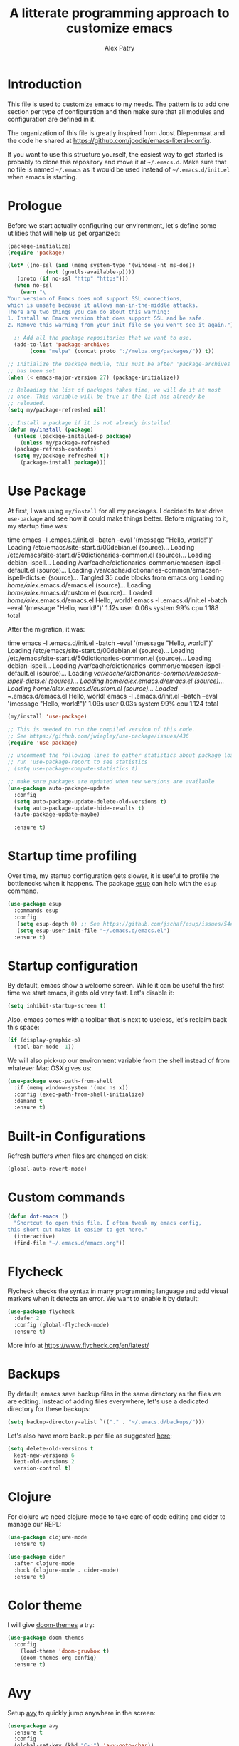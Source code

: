 #+TITLE: A litterate programming approach to customize emacs
#+AUTHOR: Alex Patry
#+EMAIL: alex@nlpfu.com

* Introduction

This file is used to customize emacs to my needs. The pattern is to
add one section per type of configuration and then make sure that
all modules and configuration are defined in it.

The organization of this file is greatly inspired from Joost
Diepenmaat and the code he shared at
https://github.com/joodie/emacs-literal-config.

If you want to use this structure yourself, the easiest way to get
started is probably to clone this repository and move it at
=~/.emacs.d=. Make sure that no file is named =~/.emacs= as it would
be used instead of =~/.emacs.d/init.el= when emacs is starting.

* Prologue

Before we start actually configuring our environment, let's define
some utilities that will help us get organized:

#+BEGIN_SRC emacs-lisp
  (package-initialize)
  (require 'package)

  (let* ((no-ssl (and (memq system-type '(windows-nt ms-dos))
		      (not (gnutls-available-p))))
	 (proto (if no-ssl "http" "https")))
    (when no-ssl
      (warn "\
  Your version of Emacs does not support SSL connections,
  which is unsafe because it allows man-in-the-middle attacks.
  There are two things you can do about this warning:
  1. Install an Emacs version that does support SSL and be safe.
  2. Remove this warning from your init file so you won't see it again."))

    ;; Add all the package repositories that we want to use.
    (add-to-list 'package-archives
		 (cons "melpa" (concat proto "://melpa.org/packages/")) t))

  ;; Initialize the package module, this must be after 'package-archives
  ;; has been set
  (when (< emacs-major-version 27) (package-initialize))

  ;; Reloading the list of packages takes time, we will do it at most
  ;; once. This variable will be true if the list has already be
  ;; reloaded.
  (setq my/package-refreshed nil)

  ;; Install a package if it is not already installed.
  (defun my/install (package)
    (unless (package-installed-p package)
      (unless my/package-refreshed
	(package-refresh-contents)
	(setq my/package-refreshed t))
      (package-install package)))
#+END_SRC

#+RESULTS:
: my/install

* Use Package

At first, I was using =my/install= for all my packages. I decided to
test drive =use-package= and see how it could make things
better. Before migrating to it, my startup time was:

#+BEGIN_VERBATIM
time emacs -l .emacs.d/init.el  -batch --eval '(message "Hello, world!")'
Loading /etc/emacs/site-start.d/00debian.el (source)...
Loading /etc/emacs/site-start.d/50dictionaries-common.el (source)...
Loading debian-ispell...
Loading /var/cache/dictionaries-common/emacsen-ispell-default.el (source)...
Loading /var/cache/dictionaries-common/emacsen-ispell-dicts.el (source)...
Tangled 35 code blocks from emacs.org
Loading /home/alex/.emacs.d/emacs.el (source)...
Loading /home/alex/.emacs.d/custom.el (source)...
Loaded /home/alex/.emacs.d/emacs.el
Hello, world!
emacs -l .emacs.d/init.el -batch --eval '(message "Hello, world!")'  1.12s user 0.06s system 99% cpu 1.188 total
#+END_VERBATIM

After the migration, it was:

#+BEGIN_VERBATIM
time emacs -l .emacs.d/init.el  -batch --eval '(message "Hello, world!")'
Loading /etc/emacs/site-start.d/00debian.el (source)...
Loading /etc/emacs/site-start.d/50dictionaries-common.el (source)...
Loading debian-ispell...
Loading /var/cache/dictionaries-common/emacsen-ispell-default.el (source)...
Loading /var/cache/dictionaries-common/emacsen-ispell-dicts.el (source)...
Loading /home/alex/.emacs.d/emacs.el (source)...
Loading /home/alex/.emacs.d/custom.el (source)...
Loaded ~/.emacs.d/emacs.el
Hello, world!
emacs -l .emacs.d/init.el -batch --eval '(message "Hello, world!")'  1.09s user 0.03s system 99% cpu 1.124 total
#+END_VERBATIM

#+BEGIN_SRC emacs-lisp
  (my/install 'use-package)

  ;; This is needed to run the compiled version of this code.
  ;; See https://github.com/jwiegley/use-package/issues/436
  (require 'use-package)

  ;; uncomment the following lines to gather statistics about package load time
  ;; run 'use-package-report to see statistics
  ; (setq use-package-compute-statistics t)

  ;; make sure packages are updated when new versions are available
  (use-package auto-package-update
    :config
    (setq auto-package-update-delete-old-versions t)
    (setq auto-package-update-hide-results t)
    (auto-package-update-maybe)

    :ensure t)
#+END_SRC

#+RESULTS:
: t

* Startup time profiling

Over time, my startup configuration gets slower, it is useful to profile the bottlenecks when it happens. The package [[https://github.com/jschaf/esup][esup]] can help with the =esup= command.

#+begin_src emacs-lisp
(use-package esup
  :commands esup
  :config
   (setq esup-depth 0) ;; See https://github.com/jschaf/esup/issues/54#issuecomment-700269238
   (setq esup-user-init-file "~/.emacs.d/emacs.el")
  :ensure t)
#+end_src

* Startup configuration

By default, emacs show a welcome screen. While it can be useful the
first time we start emacs, it gets old very fast. Let's disable it:

#+BEGIN_SRC emacs-lisp
  (setq inhibit-startup-screen t)
#+END_SRC

Also, emacs comes with a toolbar that is next to useless, let's
reclaim back this space:

#+BEGIN_SRC emacs-lisp
  (if (display-graphic-p)
    (tool-bar-mode -1))
#+END_SRC

We will also pick-up our environment variable from the shell instead of from whatever Mac OSX gives us:

#+begin_src emacs-lisp
  (use-package exec-path-from-shell
    :if (memq window-system '(mac ns x))
    :config (exec-path-from-shell-initialize)
    :demand t
    :ensure t)
#+end_src

* Built-in Configurations

Refresh buffers when files are changed on disk:

#+begin_src emacs-lisp
  (global-auto-revert-mode)
#+end_src

* Custom commands

#+BEGIN_SRC emacs-lisp :results silent output
  (defun dot-emacs ()
    "Shortcut to open this file. I often tweak my emacs config,
  this short cut makes it easier to get here."
    (interactive)
    (find-file "~/.emacs.d/emacs.org"))
#+END_SRC

* Flycheck

Flycheck checks the syntax in many programming language and add visual
markers when it detects an error. We want to enable it by default:

#+BEGIN_SRC emacs-lisp
  (use-package flycheck
    :defer 2
    :config (global-flycheck-mode)
    :ensure t)
#+END_SRC

More info at https://www.flycheck.org/en/latest/

* Backups

By default, emacs save backup files in the same directory as the files
we are editing. Instead of adding files everywhere, let's use a
dedicated directory for these backups:

#+BEGIN_SRC emacs-lisp
  (setq backup-directory-alist `(("." . "~/.emacs.d/backups/")))
#+END_SRC

Let's also have more backup per file as suggested [[http://stackoverflow.com/a/151946][here]]:

#+BEGIN_SRC emacs-lisp
  (setq delete-old-versions t
    kept-new-versions 6
    kept-old-versions 2
    version-control t)
#+END_SRC

* Clojure

For clojure we need clojure-mode to take care of code editing and cider to manage our REPL:

#+begin_src emacs-lisp
  (use-package clojure-mode
    :ensure t)

  (use-package cider
    :after clojure-mode
    :hook (clojure-mode . cider-mode)
    :ensure t)
#+end_src

* Color theme

I will give [[https://github.com/hlissner/emacs-doom-themes#features][doom-themes]] a try:

#+BEGIN_SRC emacs-lisp
  (use-package doom-themes
    :config
      (load-theme 'doom-gruvbox t)
      (doom-themes-org-config)
    :ensure t)
#+END_SRC

* Avy

Setup [[https://github.com/abo-abo/avy][avy]] to quickly jump anywhere in the screen:

#+begin_src emacs-lisp
  (use-package avy
    :ensure t
    :config
    (global-set-key (kbd "C-:") 'avy-goto-char))
#+end_src

* Company

Setup auto-complete powered by company-mode:

#+BEGIN_SRC emacs-lisp
  (use-package company
    :hook (after-init . global-company-mode)
    :ensure t)
#+END_SRC

* Elisp

  Configuration for elisp programming. First we start by configuring [[https://github.com/abo-abo/lispy][lispy]] to make sure our parenthesis stay balanced:

  #+begin_src emacs-lisp
    (use-package lispy
      :hook ((clojure-mode . lispy-mode)
	     (emacs-lisp-mode . lispy-mode))
      :ensure t)

    (add-hook 'emacs-lisp-mode-hook #'eldoc-mode)
  #+end_src

* Git

Let's use magit to deal with git command from within emacs:

#+BEGIN_SRC emacs-lisp
  (use-package magit
   :bind ("C-x g" . magit-status)
   :commands magit-status
   :ensure t)
#+END_SRC

Note that we load =magit= only when =magit-status= is called. This is
because =magit= is the longest package to load at startup. Doing so
improved my startup time by about 25%.

We will also add git modification into the [[https://github.com/syohex/emacs-git-gutter][gutter]]:

#+BEGIN_SRC emacs-lisp
  (use-package git-gutter
    :config (global-git-gutter-mode +1)
    :ensure t)
#+END_SRC

* Graphviz

#+BEGIN_SRC emacs-lisp
  (use-package graphviz-dot-mode
    :mode "\\.dot\\'"
    :ensure t)
#+END_SRC

* Groovy

Add support for groovy files:

#+BEGIN_SRC emacs-lisp
  (use-package groovy-mode
    :mode "\\.groovy\\'\\|\\.gradle\\'"
    :config
      (setq groovy-indent-offset 2)
    :ensure t)
#+END_SRC

* Ivy

Ivy is an auto-completion framework for emacs. I am trying it out as a
replacement for helm. Let's see how it goes:

#+begin_src emacs-lisp
  (use-package ivy
    :config
      (setq ivy-use-virtual-buffers t)
      (ivy-mode +1)
    :ensure t)
#+end_src

** Hydra

#+begin_src emacs-lisp
  (use-package hydra
    :ensure t)

  (use-package ivy-hydra
    :after (ivy hydra)
    :ensure t)
#+end_src

#+RESULTS:

** Counsel

Counsel is the UI for ivy:

#+begin_src emacs-lisp
  (use-package counsel
    :after ivy
    :defer t
    :config
      (counsel-mode +1)
    :ensure t)
#+end_src

** ivy-explorer

Display ivy completions in a grid instead of a list.

#+begin_src emacs-lisp
  (use-package ivy-explorer
    :after counsel
    :config
      (ivy-explorer-mode 1)
    :ensure t)
#+end_src

* Julia

Configure emacs to code in Julia:

#+begin_src emacs-lisp
  (use-package julia-mode
    :mode "\\.jl\\'"
    :ensure t)

  (use-package julia-repl
    :hook (julia-mode . julia-repl-mode)
    :ensure t)
#+end_src

* Lsp

** Installing Requirements

#+BEGIN_SRC shell
  pip3 install python-language-server
  sudo npm i -g pyright
  sudo npm i -g bash-language-server
#+END_SRC

To update to the latest of some of these:

#+begin_src shell
  sudo npm update -g pyright
  sudo npm update -g bash-language-server
#+end_src

#+RESULTS:

** Installing the client

#+BEGIN_SRC emacs-lisp
  (use-package lsp-mode
    :hook ((clojure-mode . lsp)
	   (scala-mode . lsp)
	   (sql-mode . lsp)
	   (lsp-mode . lsp-enable-which-key-integration))
    :commands lsp
    :config
    (add-to-list 'lsp-file-watch-ignored-directories "[/\\\\]build\\'")
    :ensure t)

  (define-minor-mode lsp-format-on-save-mode
    "Toggle calling lsp-format-buffer on file save."

    :init-value nil

    ;; this code is called when the mode is enabled
    ;; (lsp-format-on-save-mode will be defined) or disabled.
    (if lsp-format-on-save-mode
	(add-hook 'before-save-hook #'lsp-format-buffer)
      (remove-hook 'before-save-hook #'lsp-format-buffer)))

  (use-package lsp-java
    :hook (java-mode . (lambda () (lsp) (lsp-format-on-save-mode 1)))
    :config (setq lsp-java-format-settings-url (expand-file-name "~/.emacs.d/java-codestyle.xml"))
    :ensure t)

  (use-package lsp-julia
    :after julia-mode
    :hook (julia-mode . (lambda () (lsp) (lsp-format-on-save-mode 1)))
    :init (setq lsp-julia-default-environment "~/.julia/environments/v1.7")
    :ensure t)

  ;; see https://github.com/emacs-lsp/lsp-python-ms for details
  (use-package lsp-pyright
    :ensure t
    :mode "\\.py"
    :hook (python-mode . (lambda ()
			   (require 'lsp-pyright)
			   (lsp))))

  (use-package lsp-ui
    :commands lsp-ui-mode
    :ensure t)

  (use-package lsp-ivy
    :commands lsp-ivy-workspace-symbol
    :ensure t)

  (use-package lsp-treemacs
    :commands lsp-treemacs-errors-list
    :ensure t)

  (use-package which-key
    :config (which-key-mode)
    :ensure t)
#+END_SRC

#+RESULTS:

* Markdown

Add support for markdown

#+BEGIN_SRC emacs-lisp
  (use-package markdown-mode
    :mode "\\.md\\'"
    :ensure t)
#+END_SRC

* Nix

Let's add support for nix, a package manager.

#+BEGIN_SRC emacs-lisp :results silent
  (use-package nix-mode
    :mode "\\.nix\\'"
    :ensure t)
#+END_SRC

#+RESULTS:

* Pig

Use [[https://github.com/motus/pig-mode][pig-mode]] with indent of 2:

#+BEGIN_SRC emacs-lisp
  (use-package pig-mode
    :config (setq pig-indent-level 2)
    :mode "\\.pig\\'"
    :ensure t)
#+END_SRC

* Java

Configure java formatting:

#+BEGIN_SRC emacs-lisp
  (add-hook 'java-mode-hook
	    (lambda ()
	      (setq c-basic-offset 2
		    indent-tabs-mode nil
		    tab-width 2)))
#+END_SRC

* Javascript

Javascript mode is shipped by default with emacs, we just want to set
its configuration:

#+BEGIN_SRC emacs-lisp
 (setq js-indent-level 2)
#+END_SRC

* Jinja

Add support for jinja-mode:

#+begin_src emacs-lisp
(use-package jinja2-mode
  :mode "\\.jinja\\'"
  :ensure t)
#+end_src

* Mu4e

[[https://www.djcbsoftware.nl/code/mu/mu4e/][mu4e]] is a mode to read emails in emacs. My config relies on =mbsync=
to fetch emails. We assume that it has been setup properly. A good
starting point is available [[https://rakhim.org/fastmail-setup-with-emacs-mu4e-and-mbsync-on-macos/][here]].

#+begin_src emacs-lisp
  (when (and (file-directory-p "/usr/share/emacs/site-lisp/mu4e")
	     (file-directory-p "~/Maildir"))

    ;; we assume that mu and mu4e have been installed already using our
    ;; package manager (e.g. apt install mu4e)
    (add-to-list 'load-path "/usr/share/emacs/site-lisp/mu4e")
    (require 'mu4e)

    (setq mu4e-contexts
	  `(,(make-mu4e-context
	      :name "fastmail"
	      :enter-func (lambda () (mu4e-message "Entering fastmail context"))
	      :leave-func (lambda () (mu4e-message "Leaving fastmail context"))
	      :match-func (lambda (msg)
			    (when msg
			      (string-match-p "^/fastmail/" (mu4e-message-field msg :maildir))))
	      :vars '((user-mail-address . "alex@nlpfu.com")
		      (user-full-name . "Alexandre Patry")

		      ;; configure mu4e imap directory
		      (mu4e-sent-folder . "/fastmail/Sent Items")
		      (mu4e-refile-folder . "/fastmail/Archive")
		      (mu4e-drafts-folder . "/fastmail/Drafts")
		      (mu4e-trash-folder . "/fastmail/Trash")

		      ;; mu4e shortcut (e.g. ji will jump to inbox)
		      (mu4e-maildir-shortcuts .
		       (("/fastmail/INBOX" . ?i)
			("/fastmail/Sent Items" . ?s)
			("/fastmail/Trash" . ?t)
			("/fastmail/Drafts". ?d)))

		      ;; set smtp server
		      (smtpmail-default-smtp-server . "smtp.fastmail.com")
		      (smtpmail-smtp-server . "smtp.fastmail.com")
		      (smtpmail-stream-type . starttls)
		      (smtpmail-smtp-service . 587)))

	    ,(make-mu4e-context
	      :name "gmail"
	      :enter-func (lambda () (mu4e-message "Entering gmail context"))
	      :leave-func (lambda () (mu4e-message "Leaving gmail context"))
	      :match-func (lambda (msg)
			    (when msg
			      (string-match-p "^/gmail/" (mu4e-message-field msg :maildir))))
	      :vars '((user-mail-address . "textjuicer@gmail.com")
		      (user-full-name . "Alexandre Patry")

		      ;; configure mu4e imap directory
		      (mu4e-sent-folder . "/gmail/[Gmail]/Messages envoy&AOk-s")
		      (mu4e-drafts-folder . "/gmail/[Gmail]/Brouillons")
		      (mu4e-trash-folder . "/gmail/[Gmail]/Corbeille")

		      ;; mu4e shortcut (e.g. ji will jump to inbox)
		      (mu4e-maildir-shortcuts .
		       (("/gmail/INBOX" . ?i)
			("/gmail/[Gmail]/Messages envoy&AOk-s" . ?s)
			("/gmail/[Gmail]/Corbeille" . ?t)
			("/gmail/[Gmain]/Brouillons". ?d)))

		      ;; set smtp server
		      (smtpmail-smtp-server . "smtp.gmail.com")
		      (smtpmail-stream-type . starttls)
		      (smtpmail-smtp-service . 587)))))

    (setq mail-user-agent 'mu4e-user-agent)
    (setq message-send-mail-function 'smtpmail-send-it)

    (setq
     ;; location for downloaded attachments
     mu4e-attachments-dir "~/Downloads"

     ;; command to update emails every 5 minutes (300 seconds)
     mu4e-get-mail-command "mbsync -a"
     mu4e-update-interval 300

     ;; rename filse when moving (required by mbsync)
     mu4e-change-filenames-when-moving t

     ;; faster re-indexing of emails
     mu4e-index-cleanup nil
     mu4e-index-lazy-check t

     ;; let the recipient adjust the text width
     mu4e-compose-format-flowed t

     ;; ui
     mu4e-view-show-images t)

    ;; configure imagemagick to handle images
    (when (fboundp 'imagemagick-register-types)
      (imagemagick-register-types))


    ;; Allows to view email in browser
    (add-to-list 'mu4e-view-actions
		 '("browser view" . mu4e-action-view-in-browser) t)
    (add-to-list 'mu4e-view-actions
		 '("xwidget" . mu4e-action-view-with-xwidget) t)

    ;; run mu4e in the background at startup
    (mu4e-context-switch nil "fastmail")
    (mu4e t))
#+end_src

#+RESULTS:
: 587

* Modeline

Let's use [[https://github.com/seagle0128/doom-modeline][doom-modeline]]:

#+BEGIN_SRC emacs-lisp
  ;; run the following only once to install the fonts required by
  ;; doom-modeline. I didn't find an easy way to run this only once ...
  ; (my/install 'all-the-icons)
  ; (require 'all-the-icons)
  ; (all-the-icons-install-fonts)

  (use-package doom-modeline
    :defer 1
    :config (doom-modeline-mode 1)
    :ensure t)
#+END_SRC

* Pdf-tools

PDF tools is tricky to get working on Mac. Make sure to execute the
following:

#+begin_src bash
brew tap dunn/emacs
brew install --HEAD pdf-tools
#+end_src

#+RESULTS:

This recipe was taken from https://emacs.stackexchange.com/a/22591/28370:

#+begin_src emacs-lisp
  ;;; Install epdfinfo via 'brew install pdf-tools' and then install the
  ;;; pdf-tools elisp via the use-package below. To upgrade the epdfinfo
  ;;; server, just do 'brew upgrade pdf-tools' prior to upgrading to newest
  ;;; pdf-tools package using Emacs package system. If things get messed
  ;;; up, just do 'brew uninstall pdf-tools', wipe out the elpa
  ;;; pdf-tools package and reinstall both as at the start.
  (use-package pdf-tools
    :ensure t
    :magic ("%PDF" . pdf-view-mode)
    :custom
    ;; (pdf-view-use-scaling t "Enable scaling of images for higher resolution screens.")
    (pdf-info-epdfinfo-program "/usr/local/bin/epdfinfo")
    :config
    (setq pdf-tools-handle-upgrades nil) ; Use brew upgrade pdf-tools instead.
    (setq pdf-info-epdfinfo-program "/usr/local/bin/epdfinfo")
    ;; (defun frame-scale-factor ()
    ;;   "Scale factor to use when rendering PDF. Without it, rendering is pixeleted on high-resolution screen."
    ;;   4)
    (pdf-tools-install :no-query))
#+end_src

* Plantuml

Once plantuml is downloaded under =~/.emacs.d/plantuml.jar=, it can be used in org-babel:

#+begin_src emacs-lisp
  (use-package plantuml-mode
    :after org
    :ensure t
    :config
      (setq org-plantuml-jar-path (expand-file-name "~/.emacs.d/plantuml.jar"))
      (add-to-list 'org-src-lang-modes '("plantuml" . plantuml))
  )
#+end_src

* Projectile

Let's configure [[https://github.com/bbatsov/projectile][projectile]] and it's ivy ui to make it easy to browse in
project:

#+BEGIN_SRC emacs-lisp
  (use-package projectile
    :config
      (setq projectile-project-search-path '("~/workspace"))
    :init
      (projectile-mode +1)
    :bind-keymap
      ("C-c p" . projectile-command-map)
    :ensure t)

  (use-package counsel-projectile
    :after (counsel projectile)
    :config
      (counsel-projectile-mode t)
    :ensure t)
#+END_SRC

* Protobuf

#+BEGIN_SRC emacs-lisp
  (use-package protobuf-mode
    :mode "\\.proto\\'"
    :ensure t)
#+END_SRC

* Thrift

#+BEGIN_SRC emacs-lisp
  (use-package thrift
    :mode "\\.thrift\\'"
    :ensure t)
#+END_SRC

* Python

Let's start by installing modes for python and python documentation:

#+BEGIN_SRC emacs-lisp
  (use-package python
    :mode ("\\.py\\'" . python-mode)
    :config
    (setq
     python-indent-guess-indent-offset nil
     python-indent-offset 4)
    (when (executable-find "ipython3")
      (setq python-shell-interpreter "ipython3"
	    python-shell-interpreter-args "-i --simple-prompt --gui=tk ")))

  (use-package python-docstring
    :hook ((python-mode . python-docstring-mode))
    :ensure t)

  (use-package python-black
    :after python
    :ensure t
    :hook ((python-mode . python-black-on-save-mode)))

  (use-package py-isort
    :after python
    :ensure t
    :hook (python-mode . py-isort-before-save)
    :config
    (setq py-isort-options '("--lines=88" "-m=3" "-tc" "-fgw=0" "-ca")))
#+END_SRC

#+RESULTS:
| py-isort-before-save | py-isort-enable-on-save | python-black-on-save-mode | python-docstring-mode | doom-modeline-env-setup-python | (lambda nil (require (quote lsp-python-ms)) (lsp)) |

** Poetry

Configure [[https://github.com/galaunay/poetry.el][poetry.el]]:

#+BEGIN_SRC emacs-lisp
  (use-package poetry
    :commands poetry
    :ensure t)
#+END_SRC

* Rainbow Delimiters

  Let's add some color into our parenthesis and brackets:

  #+begin_src emacs-lisp
    (use-package rainbow-delimiters
     :init
     (add-hook 'prog-mode-hook #'rainbow-delimiters-mode)
     :ensure t)
  #+end_src

* Scala

Add support for scala:

#+BEGIN_SRC emacs-lisp
  (use-package scala-mode
    :mode "\\.scala\\'"
    :ensure t)
#+END_SRC

* Sparql

Add support for sparql:

#+BEGIN_SRC emacs-lisp :results silent output
  (use-package sparql-mode
    :mode "\\.sparql\\'"
    :ensure t)
#+END_SRC

* TeX

#+BEGIN_SRC emacs-lisp
  (use-package latex
    :bind (:map LaTeX-mode-map ("<tab>" . org-cycle))
    :ensure auctex)
#+END_SRC

* Text

Configuration for editing text:

#+begin_src emacs-lisp
  (use-package visual-fill-column
    :hook (visual-line-mode . visual-fill-column-mode)
    :config (setq fill-column 120)
    :ensure t)

  (add-hook 'text-mode-hook #'visual-line-mode)
#+end_src

#+RESULTS:

* XML

XML is still useful sometimes, let's set us up for these cases:

#+BEGIN_SRC emacs-lisp
  (use-package auto-complete-nxml
    :mode "\\.xml\\'"
    :config
    ;; Keystroke to popup help about something at point.
    (setq auto-complete-nxml-popup-help-key "C-:")
    ;; Keystroke to toggle on/off automatic completion.
    (setq auto-complete-nxml-toggle-automatic-key "C-c C-t")
    :ensure t)

  (use-package rnc-mode
    :mode "\\.rnc\\'"
    :ensure t)
#+END_SRC

* Whitespaces

Nobody likes trailing whitespaces, let's just remove them:

#+BEGIN_SRC emacs-lisp
(add-hook 'before-save-hook 'delete-trailing-whitespace)
#+END_SRC

* Org-mode

#+BEGIN_SRC emacs-lisp
    (use-package org
      :mode ("\\.org\\'" . org-mode)

      :bind (("C-c l" . org-store-link)
	     ("C-c c" . org-capture)
	     ("C-c a" . org-agenda)
	     ("C-c b" . org-switchb)
	     ("C-c j" . org-journal-new-entry)
	     ("C-c C-w" . org-refile)
	     ("C-c C-x C-o" . org-clock-out))

      :hook
      ;; update inline image after code-blocks
      ((org-babel-after-execute . org-redisplay-inline-images)
       (org-mode . visual-line-mode))

      :config
      (setq org-todo-keywords '((sequence
				 "TODO(t!)" "IN-PROGRESS(p!)" "BLOCKED(b@!)"
				 "|" "DONE(d!)" "DELEGATED(g@!)" "CANCELLED(c@!)")))

      ;; Capture timestamp when tasks are done
      (setq org-log-done t)

      ;; Make sure we don't kill the whole subtree when killing folded hearders
      (setq org-ctrl-k-protect-subtree t)

      ;; Align tags in the headline
      (setq org-tags-column -80)

      ;; Prettify code blocks
      (setq org-src-fontify-natively t)

      ;; Do not write section number when exporting documents
      (setq org-export-with-section-numbers nil)

      ;; configure org-capture
      (setq org-capture-templates
	    '(("b" "Backlog an action item." entry (file+headline "~/Documents/today.org" "Backlog")
	       "* TODO %?\n  %i")
	      ("j" "Journal entry." plain (function org-journal-find-location)
	       "** I am grateful for\n** What would make today great?\n** Daily affirmation\n** Three amazing things that happened today\n** How could I have made today even better in less than 5 minutes"
	       :jump-to-captured t :immediate-finish t)))

      ;; use python3 by default
      (setq org-babel-python-command "python3"
	    org-babel-clojure-backend 'cider)

      (org-babel-do-load-languages 'org-babel-load-languages
				   '((clojure . t)
				     (emacs-lisp . t)
				     (plantuml . t )
				     (python . t)
				     (shell . t)
				     (sparql . t)
				     (sqlite . t))))
#+END_SRC

** epresent

[[https://github.com/eschulte/epresent][epresent]] can run org files in presentation mode using the ~epresent-run~ command:

#+begin_src emacs-lisp :output nil
(use-package epresent
  :after org
  :ensure t)
#+end_src
** ivy-bibtex

[[https://github.com/tmalsburg/helm-bibtex][ivy-bibtex]] supports searching quickly through a bibliography and
managing reading notes:

#+begin_src emacs-lisp
  (use-package ivy-bibtex
    :after ivy
    :commands ivy-bibtex
    :config
    (setq bibtex-completion-bibliography '("~/org-roam/bibliography.bib"))
    (setq bibtex-completion-library-path '("~/org-roam/pdfs/"))
    (setq bibtex-completion-notes-path "~/org-roam/")

    (setq ivy-re-builders-alist
	  '((ivy-bibtex . ivy--regex-ignore-order)
	    (t . ivy--regex-plus)))

    ;; Default template for notes. This template is compatible with
    ;; both org-roam and org-noter.
    (setq bibtex-completion-notes-template-multiple-files
	  (concat
	   "#+TITLE: ${=key=}: ${title}\n"
	   "#+ROAM_KEY: cite:${=key=}\n"
	   "\n"
	   "* ${title}\n"
	   ":PROPERTIES:\n"
	   ":Custom_ID: ${=key=}\n"
	   ":NOTER_DOCUMENT: pdfs/${=key=}.pdf\n"
	   ":AUTHOR: ${author-abbrev}\n"
	   ":JOURNAL: ${journaltitle}\n"
	   ":DATE: ${date}\n"
	   ":YEAR: ${year}\n"
	   ":DOI: ${doi}\n"
	   ":URL: ${url}\n"
	   ":END:\n\n"))
    :ensure t)
#+end_src

With this configuration, ivy-bibtex is both compatible with org-noter
(via the =NOTER_DOCUMENT= property) and org-roam (via the =ROAM_KEY=
attribute).

This configuration is greatly inspired by https://rgoswami.me/posts/org-note-workflow/.

** org-ref

[[https://github.com/jkitchin/org-ref][org-ref]] makes it possible to cite publication using ~cite:key~ where
the key is read from a bibtex file. We configure it in pair with
~ivy-bibtex~

#+begin_src emacs-lisp
  ;; async is required to download pdfs
  (use-package async
    :ensure t)

  (use-package org-ref
    :ensure t
    :after (async ivy-bibtex)
    :config

    ;; (setq org-ref-get-pdf-filename-function 'org-ref-get-pdf-filename-ivy-bibtex)

    ;; make sure to support bibtex
    (setq  org-latex-pdf-process
	   '("latexmk -shell-escape -bibtex -pdf %f"))
    (require 'org-ref-arxiv))
#+end_src

Later, I will figure out how to configure org-ref-arxiv to download
pdf and bib reference from arxiv.org.

** ox-hugo

[[https://ox-hugo.scripter.co/][ox-hugo]] is an org-mode exporter allowing to blog with the [[https://gohugo.io][Hugo]]
platform in org-mode.

#+BEGIN_SRC emacs-lisp :results silent
  (use-package ox-hugo
    :after ox
    :ensure t)
#+END_SRC


** ox-taskjuggler

[[https://taskjuggler.org/][Taskjuggler]] is a text-based project management tool that can be used from org-mode using [[https://orgmode.org/worg/exporters/taskjuggler/ox-taskjuggler.html][ox-taskjuggler]].

A pre-requisite is to install task juggler:

#+begin_src bash
gem install taskjuggler
#+end_src

Once task juggler is installed, we need to enable its org-mode exporter ([[https://github.com/emacsmirror/org-contrib/blob/master/lisp/ox-taskjuggler.el][source]]):

#+begin_src emacs-lisp
  (use-package ox-taskjuggler
    :after ox
    :load-path "~/.emacs.d/elisp/")
#+end_src

** org-journal

Add support for [[https://github.com/bastibe/org-journal][org-journal]] when the directory =~/journal= is found:

#+begin_src emacs-lisp
  (use-package org-journal
   :if (file-directory-p "~/journal")
   :defer t
   :config
     (setq org-journal-dir "~/journal")
     (setq org-journal-file-type 'daily)
     (setq org-journal-date-format "%A, %d %B %Y")
   :init
     (setq org-journal-prefix-key "C-c j")
   :ensure t)

  (defun org-journal-find-location ()
    ;; Open today's journal, but specify a non-nil prefix argument in order to
    ;; inhibit inserting the heading; org-capture will insert the heading.
    ;;
    ;; This function was copied from
    ;; https://github.com/bastibe/org-journal and is used to integrate
    ;; org-journal with org-capture.
    (org-journal-new-entry t)
    (unless (eq org-journal-file-type 'daily)
      (org-narrow-to-subtree))
    (goto-char (point-max)))
#+end_src

Commands of org-journal are available under the prefix ~C-c j~. If it becomes cumbersome, it is straightforward to integrate org-journal with org's template capture.

** org-noter

[[https://github.com/weirdNox/org-noter][org-noter]] allows us to take note about PDF documents directly in emacs:

#+BEGIN_SRC emacs-lisp
  (use-package org-noter
    :after org
    :ensure t)
#+END_SRC

** org-roam

[[https://www.orgroam.com][org-roam]] is a knowledge management system built on top of org-mode:

#+BEGIN_SRC emacs-lisp :results silent
  (use-package org-roam
    :preface
      (setq org-roam-directory "~/org-roam")
      (setq org-roam-v2-ack t)

    :bind (("C-c n l" . org-roam-buffer-toggle)
	   ("C-c n i" . org-roam-node-insert)
	   ("C-c n f" . org-roam-node-find))

    :if (file-directory-p org-roam-directory)
    :config
      (org-roam-setup)

      ;; setup org-roam-protocol
      (when window-system
	(server-start)
	(require 'org-roam-protocol))

    ;; We force org-roam to load in order to make sure the browser
    ;; integration work as soon a GUI emacs is started.
    :defer 2

    :ensure t)
#+END_SRC

*** Taking notes from the browser

Note taking in the browser is done in two steps:

1. Setup a the desktop to recognize the mime type associated with org-protocole.
2. Add a bookmarklet leveraging this new handler.
3. Start a server for =org-protocol= to interact with external programs.

For more details, see [[https://www.orgroam.com/manual.html#Org_002droam-Protocol][org-roam protocole the documentation]].

**** Linux

On Linux, we can =org-babel-tangle= this block:

#+begin_src conf :tangle ~/.local/share/applications/org-protocol.desktop :mkdirp yes
[Desktop Entry]
Name=Org-Protocol
Exec=emacsclient %u
Icon=/usr/share/icons/hicolor/scalable/apps/emacs.svg
Type=Application
Terminal=false
MimeType=x-scheme-handler/org-protocol
#+end_src

and register it with:

#+begin_src sh :results silent
  xdg-mime default org-protocol.desktop x-scheme-handler/org-protocol
#+end_src

**** Bookmarklet

The following bookmarklet will summon org-roam from the browser:

#+begin_src js
  javascript:location.href =
    'org-protocol://roam-ref?template=r&ref='
    + encodeURIComponent(location.href)
    + '&title='
    + encodeURIComponent(document.title)
    + '&body='
    + encodeURIComponent(window.getSelection())
#+end_src

** Appearance

First, let's start by configuring the appearance of top level items:

#+BEGIN_SRC emacs-lisp
  ;; let's replace the stars with actual bullets
  (use-package org-bullets
    :hook (org-mode . org-bullets-mode)
    :ensure t)
#+END_SRC

Make sure to run =M-x all-the-icons-install-fonts= at least once on
your system if the icons do not render well.

* Epilogue

** Custom values
Let's store custom values in a dedicated file:

#+BEGIN_SRC emacs-lisp
 (setq custom-file "~/.emacs.d/custom.el")
 (load custom-file)
#+END_SRC
